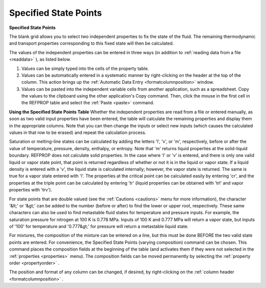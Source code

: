 .. _specifiedstatepoints: 

**********************
Specified State Points
**********************

**Specified State Points**

The blank grid allows you to select two independent properties to fix the state of the fluid. The remaining thermodynamic and transport properties corresponding to this fixed state will then be calculated.

The values of the independent properties can be entered in three ways (in addition to :ref:`reading data from a file <readdata>` ), as listed below.

1.  Values can be simply typed into the cells of the property table.

2.  Values can be automatically entered in a systematic manner by right-clicking on the header at the top of the column. This action brings up the :ref:`Automatic Data Entry <formatcolumnposition>`  window.

3.  Values can be pasted into the independent variable cells from another application, such as a spreadsheet. Copy the values to the clipboard using the other application's Copy command. Then, click the mouse in the first cell in the REFPROP table and select the :ref:`Paste <paste>`  command.

**Using the Specified State Points Table**
Whether the independent properties are read from a file or entered manually, as soon as two valid input properties have been entered, the table will calculate the remaining properties and display them in the appropriate columns. Note that you can then change the inputs or select new inputs (which causes the calculated values in that row to be erased) and repeat the calculation process.

Saturation or melting-line states can be calculated by adding the letters 'l', 'v', or 'm', respectively, before or after the value of temperature, pressure, density, enthalpy, or entropy. Note that 'm' returns liquid properties at the solid-liquid boundary. REFPROP does not calculate solid properties. In the case where 'l' or 'v' is entered, and there is only one valid liquid or vapor state point, that point is returned regardless of whether or not it is in the liquid or vapor state. If a liquid density is entered with a 'v', the liquid state is calculated internally; however, the vapor state is returned. The same is true for a vapor state entered with 'l'. The properties at the critical point can be calculated easily by entering 'cr', and the properties at the triple point can be calculated by entering 'tr' (liquid properties can be obtained with 'trl' and vapor properties with 'trv').

For state points that are double valued (see the :ref:`Cautions <cautions>`  menu for more information), the character '&lt;' or '&gt;' can be added to the number (before or after) to find the lower or upper root, respectively. These same characters can also be used to find metastable fluid states for temperature and pressure inputs. For example, the saturation pressure for nitrogen at 100 K is 0.778 MPa. Inputs of 100 K and 0.777 MPa will return a vapor state, but inputs of '100' for temperature and '0.777&gt;' for pressure will return a metastable liquid state.

For mixtures, the composition of the mixture can be entered on a line, but this must be done BEFORE the two valid state points are entered. For convenience, the Specified State Points (varying composition) command can be chosen. This command places the composition fields at the beginning of the table (and activates them if they were not selected in the :ref:`properties <properties>`  menu). The composition fields can be moved permanently by selecting the :ref:`property order <propertyorder>` .

The position and format of any column can be changed, if desired, by right-clicking on the :ref:`column header <formatcolumnposition>` .


